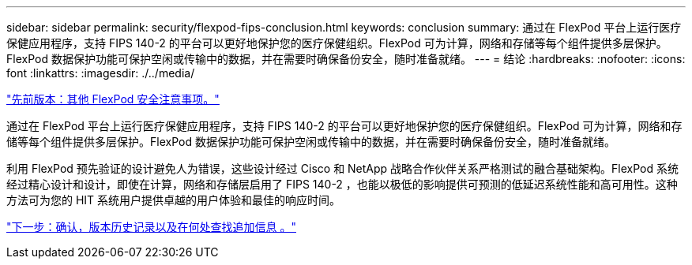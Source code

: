---
sidebar: sidebar 
permalink: security/flexpod-fips-conclusion.html 
keywords: conclusion 
summary: 通过在 FlexPod 平台上运行医疗保健应用程序，支持 FIPS 140-2 的平台可以更好地保护您的医疗保健组织。FlexPod 可为计算，网络和存储等每个组件提供多层保护。FlexPod 数据保护功能可保护空闲或传输中的数据，并在需要时确保备份安全，随时准备就绪。 
---
= 结论
:hardbreaks:
:nofooter: 
:icons: font
:linkattrs: 
:imagesdir: ./../media/


link:flexpod-fips-additional-flexpod-security-consideration.html["先前版本：其他 FlexPod 安全注意事项。"]

通过在 FlexPod 平台上运行医疗保健应用程序，支持 FIPS 140-2 的平台可以更好地保护您的医疗保健组织。FlexPod 可为计算，网络和存储等每个组件提供多层保护。FlexPod 数据保护功能可保护空闲或传输中的数据，并在需要时确保备份安全，随时准备就绪。

利用 FlexPod 预先验证的设计避免人为错误，这些设计经过 Cisco 和 NetApp 战略合作伙伴关系严格测试的融合基础架构。FlexPod 系统经过精心设计和设计，即使在计算，网络和存储层启用了 FIPS 140-2 ，也能以极低的影响提供可预测的低延迟系统性能和高可用性。这种方法可为您的 HIT 系统用户提供卓越的用户体验和最佳的响应时间。

link:flexpod-fips-where-to-find-additional-information.html["下一步：确认，版本历史记录以及在何处查找追加信息 。"]
